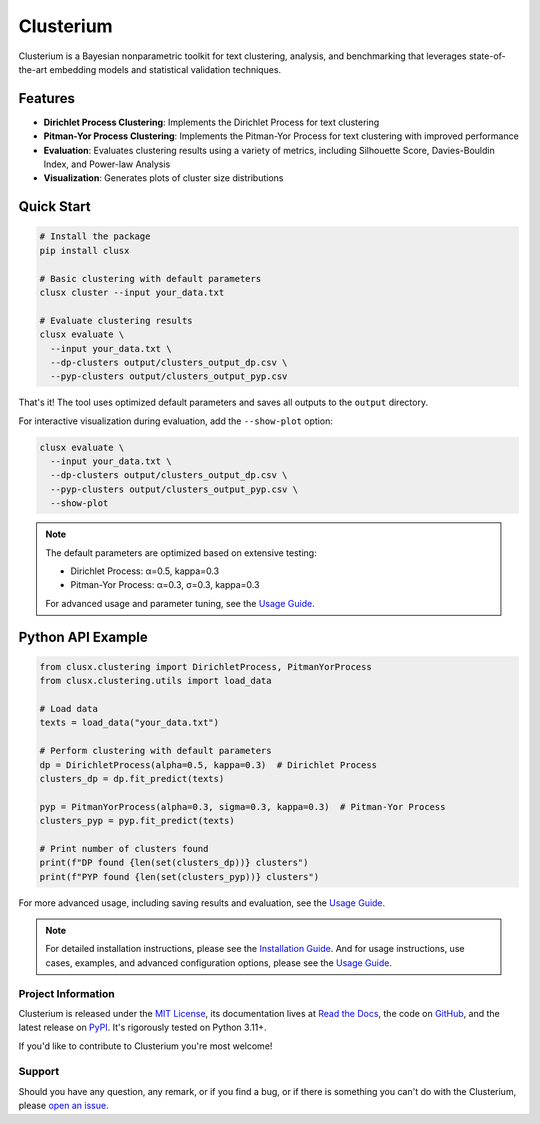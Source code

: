 ==========
Clusterium
==========

|ci| |codecov| |docs|

.. -teaser-begin-

Clusterium is a Bayesian nonparametric toolkit for text clustering, analysis, and benchmarking that leverages state-of-the-art embedding models and statistical validation techniques.

.. -teaser-end-

.. -overview-begin-

Features
--------

- **Dirichlet Process Clustering**: Implements the Dirichlet Process for text clustering
- **Pitman-Yor Process Clustering**: Implements the Pitman-Yor Process for text clustering with improved performance
- **Evaluation**: Evaluates clustering results using a variety of metrics, including Silhouette Score, Davies-Bouldin Index, and Power-law Analysis
- **Visualization**: Generates plots of cluster size distributions

Quick Start
-----------

.. code-block:: bash

   # Install the package
   pip install clusx

   # Basic clustering with default parameters
   clusx cluster --input your_data.txt

   # Evaluate clustering results
   clusx evaluate \
     --input your_data.txt \
     --dp-clusters output/clusters_output_dp.csv \
     --pyp-clusters output/clusters_output_pyp.csv

That's it! The tool uses optimized default parameters and saves all outputs to the ``output`` directory.

For interactive visualization during evaluation, add the ``--show-plot`` option:

.. code-block:: bash

   clusx evaluate \
     --input your_data.txt \
     --dp-clusters output/clusters_output_dp.csv \
     --pyp-clusters output/clusters_output_pyp.csv \
     --show-plot

.. note::

   The default parameters are optimized based on extensive testing:

   * Dirichlet Process: α=0.5, kappa=0.3
   * Pitman-Yor Process: α=0.3, σ=0.3, kappa=0.3

   For advanced usage and parameter tuning, see the `Usage Guide <https://clusterium.readthedocs.io/en/latest/usage.html>`_.

Python API Example
------------------

.. code-block:: python

   from clusx.clustering import DirichletProcess, PitmanYorProcess
   from clusx.clustering.utils import load_data

   # Load data
   texts = load_data("your_data.txt")

   # Perform clustering with default parameters
   dp = DirichletProcess(alpha=0.5, kappa=0.3)  # Dirichlet Process
   clusters_dp = dp.fit_predict(texts)

   pyp = PitmanYorProcess(alpha=0.3, sigma=0.3, kappa=0.3)  # Pitman-Yor Process
   clusters_pyp = pyp.fit_predict(texts)

   # Print number of clusters found
   print(f"DP found {len(set(clusters_dp))} clusters")
   print(f"PYP found {len(set(clusters_pyp))} clusters")

For more advanced usage, including saving results and evaluation, see the `Usage Guide <https://clusterium.readthedocs.io/en/latest/usage.html>`_.

.. note::

   For detailed installation instructions, please see the `Installation Guide <https://clusterium.readthedocs.io/en/latest/installation.html>`_. And for usage instructions, use cases, examples, and advanced configuration options, please see the `Usage Guide <https://clusterium.readthedocs.io/en/latest/usage.html>`_.

.. -overview-end-

.. -project-information-begin-

Project Information
===================

Clusterium is released under the `MIT License <https://choosealicense.com/licenses/mit/>`_, its documentation lives at `Read the Docs <https://clusterium.readthedocs.io/>`_, the code on `GitHub <https://github.com/sergeyklay/clusterium>`_, and the latest release on `PyPI <https://pypi.org/project/clusterium/>`_. It's rigorously tested on Python 3.11+.

If you'd like to contribute to Clusterium you're most welcome!

.. -project-information-end-

.. -support-begin-

Support
=======

Should you have any question, any remark, or if you find a bug, or if there is something you can't do with the Clusterium, please `open an issue <https://github.com/sergeyklay/clusterium/issues>`_.

.. -support-end-

.. |ci| image:: https://github.com/sergeyklay/clusterium/actions/workflows/ci.yml/badge.svg
   :target: https://github.com/sergeyklay/clusterium/actions/workflows/ci.yml
   :alt: CI

.. |codecov| image:: https://codecov.io/gh/sergeyklay/clusterium/branch/main/graph/badge.svg?token=T5d9KTXtqP
   :target: https://codecov.io/gh/sergeyklay/clusterium
   :alt: Coverage

.. |docs| image:: https://readthedocs.org/projects/clusterium/badge/?version=latest
   :target: https://clusterium.readthedocs.io/en/latest/?badge=latest
   :alt: Docs
